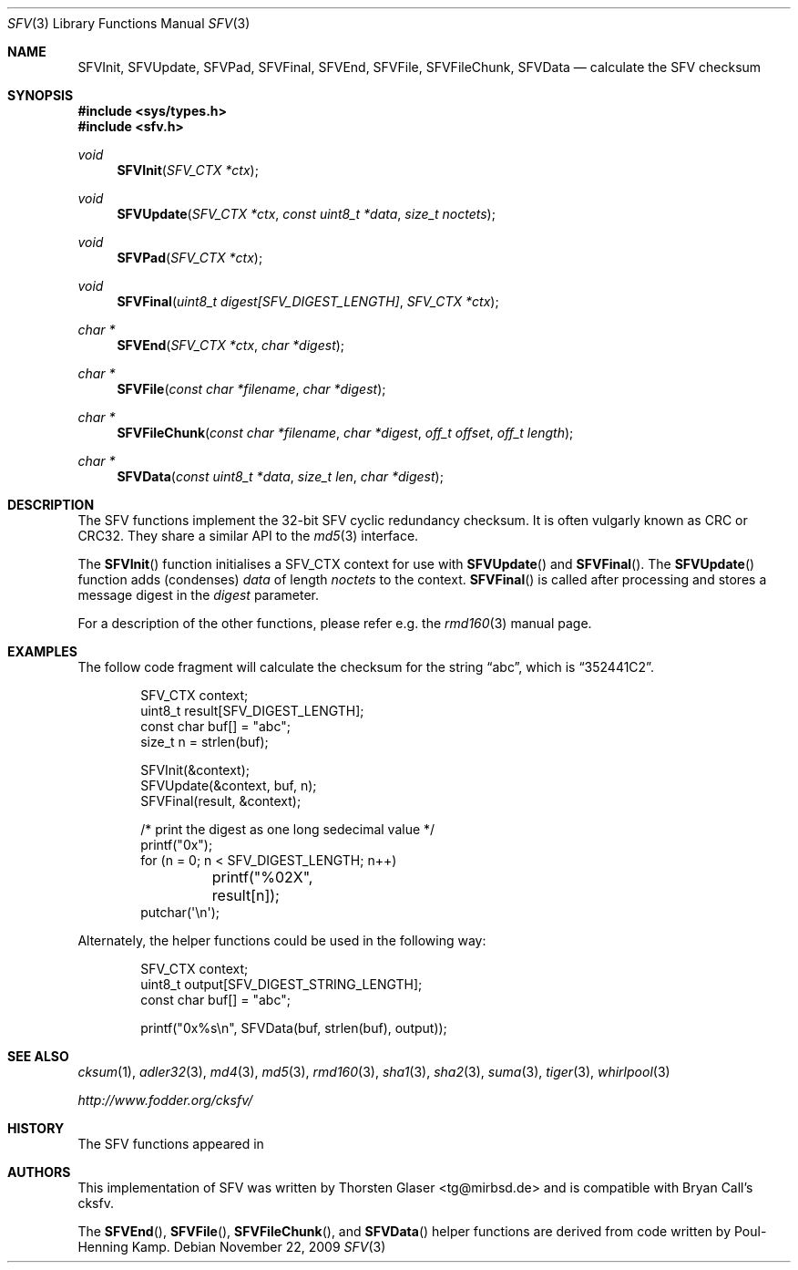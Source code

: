 .\" $MirOS: src/lib/libc/hash/sfv.3,v 1.5 2009/11/22 16:05:51 tg Exp $
.\"-
.\" Copyright (c) 2007, 2009, 2016
.\"	mirabilos <m@mirbsd.org>
.\"
.\" Provided that these terms and disclaimer and all copyright notices
.\" are retained or reproduced in an accompanying document, permission
.\" is granted to deal in this work without restriction, including un-
.\" limited rights to use, publicly perform, distribute, sell, modify,
.\" merge, give away, or sublicence.
.\"
.\" This work is provided "AS IS" and WITHOUT WARRANTY of any kind, to
.\" the utmost extent permitted by applicable law, neither express nor
.\" implied; without malicious intent or gross negligence. In no event
.\" may a licensor, author or contributor be held liable for indirect,
.\" direct, other damage, loss, or other issues arising in any way out
.\" of dealing in the work, even if advised of the possibility of such
.\" damage or existence of a defect, except proven that it results out
.\" of said person's immediate fault when using the work as intended.
.\"-
.\" Try to make GNU groff and AT&T nroff more compatible
.\" * ` generates ‘ in gnroff, so use \`
.\" * ' generates ’ in gnroff, \' generates ´, so use \*(aq
.\" * - generates ‐ in gnroff, \- generates −, so .tr it to -
.\"   thus use - for hyphens and \- for minus signs and option dashes
.\" * ~ is size-reduced and placed atop in groff, so use \*(TI
.\" * ^ is size-reduced and placed atop in groff, so use \*(ha
.\" * \(en does not work in nroff, so use \*(en
.\" * <>| are problematic, so redefine and use \*(Lt\*(Gt\*(Ba
.\" Also make sure to use \& *before* a punctuation char that is to not
.\" be interpreted as punctuation, and especially with two-letter words
.\" but also (after) a period that does not end a sentence (“e.g.\&”).
.\" The section after the "doc" macropackage has been loaded contains
.\" additional code to convene between the UCB mdoc macropackage (and
.\" its variant as BSD mdoc in groff) and the GNU mdoc macropackage.
.\"
.ie \n(.g \{\
.	if \*[.T]ascii .tr \-\N'45'
.	if \*[.T]latin1 .tr \-\N'45'
.	if \*[.T]utf8 .tr \-\N'45'
.	ds <= \[<=]
.	ds >= \[>=]
.	ds Rq \[rq]
.	ds Lq \[lq]
.	ds sL \(aq
.	ds sR \(aq
.	if \*[.T]utf8 .ds sL `
.	if \*[.T]ps .ds sL `
.	if \*[.T]utf8 .ds sR '
.	if \*[.T]ps .ds sR '
.	ds aq \(aq
.	ds TI \(ti
.	ds ha \(ha
.	ds en \(en
.\}
.el \{\
.	ds aq '
.	ds TI ~
.	ds ha ^
.	ds en \(em
.\}
.\"
.\" Implement .Dd with the Mdocdate RCS keyword
.\"
.rn Dd xD
.de Dd
.ie \\$1$Mdocdate: \{\
.	xD \\$2 \\$3, \\$4
.\}
.el .xD \\$1 \\$2 \\$3 \\$4 \\$5 \\$6 \\$7 \\$8
..
.\"
.\" .Dd must come before definition of .Mx, because when called
.\" with -mandoc, it might implement .Mx itself, but we want to
.\" use our own definition. And .Dd must come *first*, always.
.\"
.Dd $Mdocdate: November 22 2009 $
.\"
.\" Check which macro package we use, and do other -mdoc setup.
.\"
.ie \n(.g \{\
.	if \*[.T]utf8 .tr \[la]\*(Lt
.	if \*[.T]utf8 .tr \[ra]\*(Gt
.	ie d volume-ds-1 .ds tT gnu
.	el .ds tT bsd
.\}
.el .ds tT ucb
.\"
.\" Implement .Mx (MirBSD)
.\"
.ie "\*(tT"gnu" \{\
.	eo
.	de Mx
.	nr curr-font \n[.f]
.	nr curr-size \n[.ps]
.	ds str-Mx \f[\n[curr-font]]\s[\n[curr-size]u]
.	ds str-Mx1 \*[Tn-font-size]\%MirOS\*[str-Mx]
.	if !\n[arg-limit] \
.	if \n[.$] \{\
.	ds macro-name Mx
.	parse-args \$@
.	\}
.	if (\n[arg-limit] > \n[arg-ptr]) \{\
.	nr arg-ptr +1
.	ie (\n[type\n[arg-ptr]] == 2) \
.	as str-Mx1 \~\*[arg\n[arg-ptr]]
.	el \
.	nr arg-ptr -1
.	\}
.	ds arg\n[arg-ptr] "\*[str-Mx1]
.	nr type\n[arg-ptr] 2
.	ds space\n[arg-ptr] "\*[space]
.	nr num-args (\n[arg-limit] - \n[arg-ptr])
.	nr arg-limit \n[arg-ptr]
.	if \n[num-args] \
.	parse-space-vector
.	print-recursive
..
.	ec
.	ds sP \s0
.	ds tN \*[Tn-font-size]
.\}
.el \{\
.	de Mx
.	nr cF \\n(.f
.	nr cZ \\n(.s
.	ds aa \&\f\\n(cF\s\\n(cZ
.	if \\n(aC==0 \{\
.		ie \\n(.$==0 \&MirOS\\*(aa
.		el .aV \\$1 \\$2 \\$3 \\$4 \\$5 \\$6 \\$7 \\$8 \\$9
.	\}
.	if \\n(aC>\\n(aP \{\
.		nr aP \\n(aP+1
.		ie \\n(C\\n(aP==2 \{\
.			as b1 \&MirOS\ #\&\\*(A\\n(aP\\*(aa
.			ie \\n(aC>\\n(aP \{\
.				nr aP \\n(aP+1
.				nR
.			\}
.			el .aZ
.		\}
.		el \{\
.			as b1 \&MirOS\\*(aa
.			nR
.		\}
.	\}
..
.\}
.\"-
.Dt SFV 3
.Os
.Sh NAME
.Nm SFVInit ,
.Nm SFVUpdate ,
.Nm SFVPad ,
.Nm SFVFinal ,
.Nm SFVEnd ,
.Nm SFVFile ,
.Nm SFVFileChunk ,
.Nm SFVData
.Nd calculate the "SFV" checksum
.Sh SYNOPSIS
.Fd #include <sys/types.h>
.Fd #include <sfv.h>
.Ft void
.Fn SFVInit "SFV_CTX *ctx"
.Ft void
.Fn SFVUpdate "SFV_CTX *ctx" "const uint8_t *data" "size_t noctets"
.Ft void
.Fn SFVPad "SFV_CTX *ctx"
.Ft void
.Fn SFVFinal "uint8_t digest[SFV_DIGEST_LENGTH]" "SFV_CTX *ctx"
.Ft "char *"
.Fn SFVEnd "SFV_CTX *ctx" "char *digest"
.Ft "char *"
.Fn SFVFile "const char *filename" "char *digest"
.Ft "char *"
.Fn SFVFileChunk "const char *filename" "char *digest" "off_t offset" "off_t length"
.Ft "char *"
.Fn SFVData "const uint8_t *data" "size_t len" "char *digest"
.Sh DESCRIPTION
The SFV functions implement the 32-bit SFV cyclic redundancy checksum.
It is often vulgarly known as CRC or CRC32.
They share a similar API to the
.Xr md5 3
interface.
.Pp
The
.Fn SFVInit
function initialises a SFV_CTX context for use with
.Fn SFVUpdate
and
.Fn SFVFinal .
The
.Fn SFVUpdate
function adds (condenses)
.Ar data
of length
.Ar noctets
to the context.
.Fn SFVFinal
is called after processing and stores a message digest in the
.Ar digest
parameter.
.Pp
For a description of the other functions, please refer e\.g\. the
.Xr rmd160 3
manual page.
.Sh EXAMPLES
The follow code fragment will calculate the checksum for
the string
.Dq abc ,
which is
.Dq 352441C2 .
.Bd -literal -offset indent
SFV_CTX context;
uint8_t result[SFV_DIGEST_LENGTH];
const char buf[] = "abc";
size_t n = strlen(buf);

SFVInit(&context);
SFVUpdate(&context, buf, n);
SFVFinal(result, &context);

/* print the digest as one long sedecimal value */
printf("0x");
for (n = 0; n \*(Lt SFV_DIGEST_LENGTH; n++)
	printf("%02X", result[n]);
putchar(\*(aq\en\*(aq);
.Ed
.Pp
Alternately, the helper functions could be used in the following way:
.Bd -literal -offset indent
SFV_CTX context;
uint8_t output[SFV_DIGEST_STRING_LENGTH];
const char buf[] = "abc";

printf("0x%s\en", SFVData(buf, strlen(buf), output));
.Ed
.Sh SEE ALSO
.Xr cksum 1 ,
.Xr adler32 3 ,
.Xr md4 3 ,
.Xr md5 3 ,
.Xr rmd160 3 ,
.Xr sha1 3 ,
.Xr sha2 3 ,
.Xr suma 3 ,
.Xr tiger 3 ,
.Xr whirlpool 3
.Pp
.Pa http://www.fodder.org/cksfv/
.Sh HISTORY
The SFV functions appeared in
.Mx 10 .
.Sh AUTHORS
This implementation of SFV was written by
.An Thorsten Glaser Aq tg@mirbsd.de
and is compatible with Bryan Call's cksfv.
.Pp
The
.Fn SFVEnd ,
.Fn SFVFile ,
.Fn SFVFileChunk ,
and
.Fn SFVData
helper functions are derived from code written by Poul-Henning Kamp.
